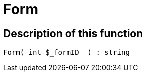 = Form
:lang: en
// include::{includedir}/_header.adoc[]
:keywords: Form
:position: 49

//  auto generated content Wed, 05 Jul 2017 23:29:27 +0200
== Description of this function

[source,plenty]
----

Form( int $_formID  ) : string

----


